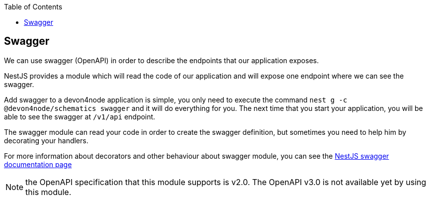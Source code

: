:toc: macro

ifdef::env-github[]
:tip-caption: :bulb:
:note-caption: :information_source:
:important-caption: :heavy_exclamation_mark:
:caution-caption: :fire:
:warning-caption: :warning:
endif::[]

toc::[]
:idprefix:
:idseparator: -
:reproducible:
:source-highlighter: rouge
:listing-caption: Listing

== Swagger

We can use swagger (OpenAPI) in order to describe the endpoints that our application exposes.

NestJS provides a module which will read the code of our application and will expose one endpoint where we can see the swagger.

Add swagger to a devon4node application is simple, you only need to execute the command `nest g -c @devon4node/schematics swagger` and it will do everything for you. The next time that you start your application, you will be able to see the swagger at `/v1/api` endpoint.

The swagger module can read your code in order to create the swagger definition, but sometimes you need to help him by decorating your handlers.

For more information about decorators and other behaviour about swagger module, you can see the link:https://docs.nestjs.com/recipes/swagger[NestJS swagger documentation page]

NOTE: the OpenAPI specification that this module supports is v2.0. The OpenAPI v3.0 is not available yet by using this module.
